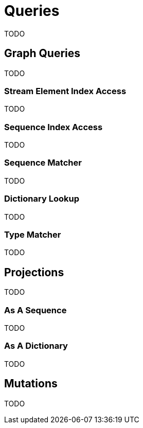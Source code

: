 # Queries

TODO

## Graph Queries

TODO

### Stream Element Index Access

TODO

### Sequence Index Access

TODO

### Sequence Matcher

TODO

### Dictionary Lookup

TODO

### Type Matcher

TODO

## Projections

TODO

### As A Sequence

TODO

### As A Dictionary

TODO

## Mutations

TODO
